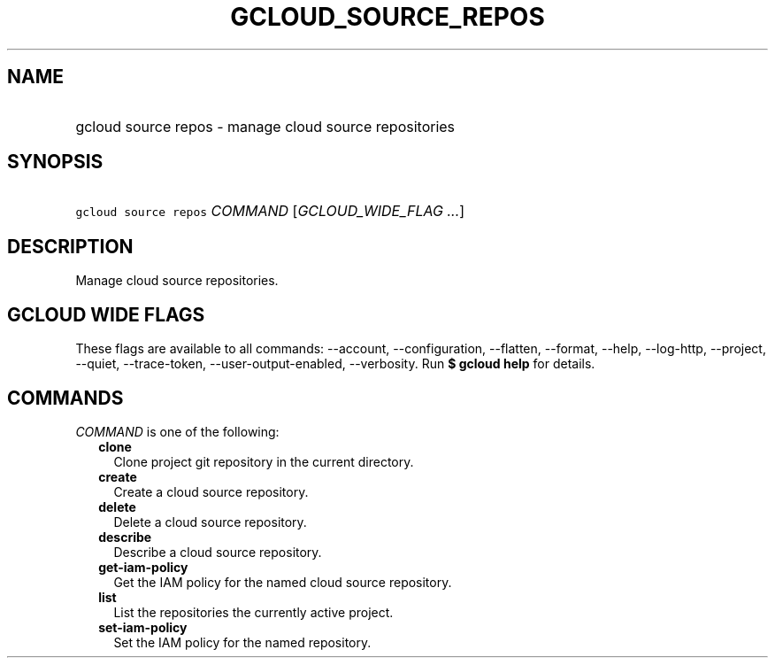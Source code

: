 
.TH "GCLOUD_SOURCE_REPOS" 1



.SH "NAME"
.HP
gcloud source repos \- manage cloud source repositories



.SH "SYNOPSIS"
.HP
\f5gcloud source repos\fR \fICOMMAND\fR [\fIGCLOUD_WIDE_FLAG\ ...\fR]



.SH "DESCRIPTION"

Manage cloud source repositories.



.SH "GCLOUD WIDE FLAGS"

These flags are available to all commands: \-\-account, \-\-configuration,
\-\-flatten, \-\-format, \-\-help, \-\-log\-http, \-\-project, \-\-quiet,
\-\-trace\-token, \-\-user\-output\-enabled, \-\-verbosity. Run \fB$ gcloud
help\fR for details.



.SH "COMMANDS"

\f5\fICOMMAND\fR\fR is one of the following:

.RS 2m
.TP 2m
\fBclone\fR
Clone project git repository in the current directory.

.TP 2m
\fBcreate\fR
Create a cloud source repository.

.TP 2m
\fBdelete\fR
Delete a cloud source repository.

.TP 2m
\fBdescribe\fR
Describe a cloud source repository.

.TP 2m
\fBget\-iam\-policy\fR
Get the IAM policy for the named cloud source repository.

.TP 2m
\fBlist\fR
List the repositories the currently active project.

.TP 2m
\fBset\-iam\-policy\fR
Set the IAM policy for the named repository.
.RE
.sp

